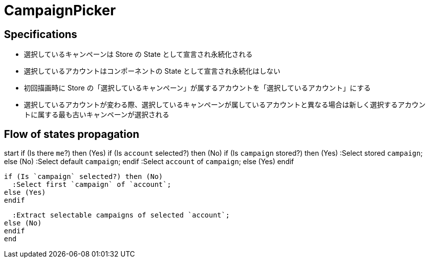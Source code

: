 = CampaignPicker

== Specifications

- 選択しているキャンペーンは Store の State として宣言され永続化される
- 選択しているアカウントはコンポーネントの State として宣言され永続化はしない
- 初回描画時に Store の「選択しているキャンペーン」が属するアカウントを「選択しているアカウント」にする
- 選択しているアカウントが変わる際、選択しているキャンペーンが属しているアカウントと異なる場合は新しく選択するアカウントに属する最も古いキャンペーンが選択される

== Flow of states propagation

[plantuml]
--
start
if (Is there `me`?) then (Yes)
  if (Is `account` selected?) then (No)
    if (Is `campaign` stored?) then (Yes)
      :Select stored `campaign`;
    else (No)
      :Select default `campaign`;
    endif
    :Select `account` of `campaign`;
  else (Yes)
  endif

  if (Is `campaign` selected?) then (No)
    :Select first `campaign` of `account`;
  else (Yes)
  endif

  :Extract selectable campaigns of selected `account`;
else (No)
endif
end
--